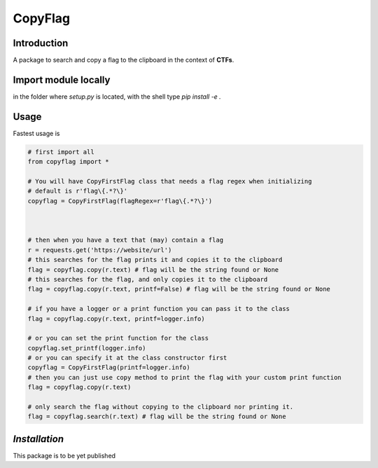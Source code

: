 CopyFlag
=============================================================================
Introduction
-----------------------------------------------------------------------------

A package to search and copy a flag to the clipboard in the context of **CTFs**.

Import module locally
-----------------------------------------------------------------------------
in the folder where `setup.py` is located, with the shell type `pip install -e .`

Usage
-----------------------------------------------------------------------------

Fastest usage is

.. code-block:: python
  
  # first import all
  from copyflag import *

  # You will have CopyFirstFlag class that needs a flag regex when initializing
  # default is r'flag\{.*?\}'
  copyflag = CopyFirstFlag(flagRegex=r'flag\{.*?\}')



  # then when you have a text that (may) contain a flag
  r = requests.get('https://website/url')
  # this searches for the flag prints it and copies it to the clipboard
  flag = copyflag.copy(r.text) # flag will be the string found or None
  # this searches for the flag, and only copies it to the clipboard
  flag = copyflag.copy(r.text, printf=False) # flag will be the string found or None

  # if you have a logger or a print function you can pass it to the class
  flag = copyflag.copy(r.text, printf=logger.info)

  # or you can set the print function for the class
  copyflag.set_printf(logger.info)
  # or you can specify it at the class constructor first
  copyflag = CopyFirstFlag(printf=logger.info)
  # then you can just use copy method to print the flag with your custom print function
  flag = copyflag.copy(r.text)

  # only search the flag without copying to the clipboard nor printing it.
  flag = copyflag.search(r.text) # flag will be the string found or None



*Installation*
-----------------------------------------------------------------------------
This package is to be yet published